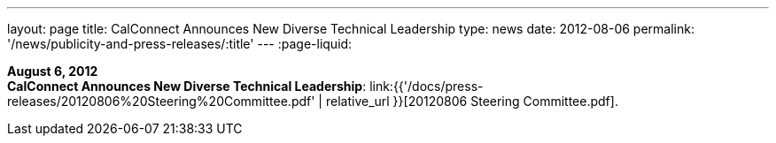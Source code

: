 ---
layout: page
title:  CalConnect Announces New Diverse Technical Leadership
type: news
date: 2012-08-06
permalink: '/news/publicity-and-press-releases/:title'
---
:page-liquid:

*August 6, 2012* +
*CalConnect Announces New Diverse Technical Leadership*:
link:{{'/docs/press-releases/20120806%20Steering%20Committee.pdf' | relative_url }}[20120806
Steering Committee.pdf].
